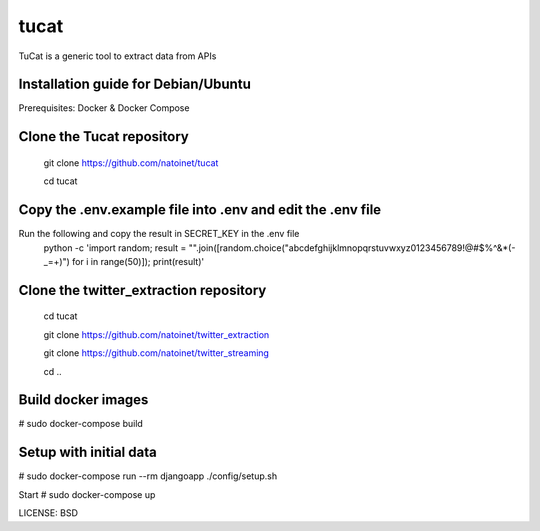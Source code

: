 tucat
==============================

TuCat is a generic tool to extract data from APIs

Installation guide for Debian/Ubuntu
--------------
Prerequisites:
Docker & Docker Compose

Clone the Tucat repository
-------------
  git clone https://github.com/natoinet/tucat
  
  cd tucat

Copy the .env.example file into .env and edit the .env file
--------------
Run the following and copy the result in SECRET_KEY in the .env file
  python -c 'import random; result = "".join([random.choice("abcdefghijklmnopqrstuvwxyz0123456789!@#$%^&*(-_=+)") for i in range(50)]); print(result)'

Clone the twitter_extraction repository
-------------
  cd tucat
  
  git clone https://github.com/natoinet/twitter_extraction
  
  git clone https://github.com/natoinet/twitter_streaming
  
  cd ..

Build docker images
--------------
# sudo docker-compose build

Setup with initial data
--------------
# sudo docker-compose run --rm djangoapp ./config/setup.sh

Start
# sudo docker-compose up

LICENSE: BSD
